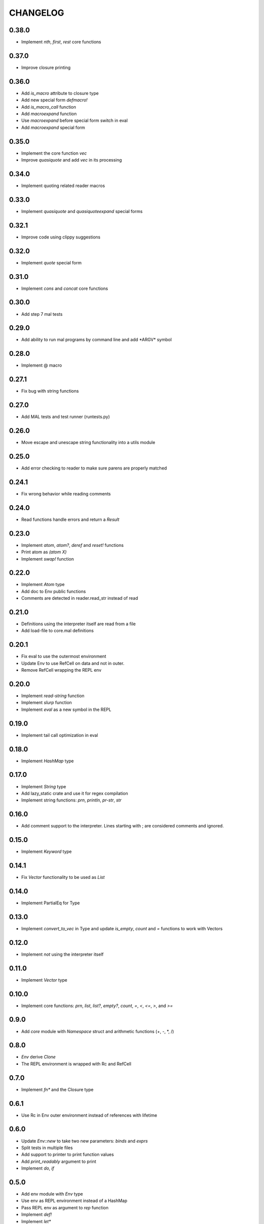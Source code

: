 CHANGELOG
=========

0.38.0
------
- Implement `nth`, `first`, `rest` core functions

0.37.0
------
- Improve closure printing

0.36.0
------
- Add `is_macro` attribute to closure type
- Add new special form `defmacro!`
- Add `is_macro_call` function
- Add `macroexpand` function
- Use `macroexpand` before special form switch in eval
- Add `macroexpand` special form

0.35.0
------
- Implement the core function `vec`
- Improve `quasiquote` and add `vec` in its processing

0.34.0
------
- Implement quoting related reader macros

0.33.0
------
- Implement `quasiquote` and `quasiquoteexpand` special forms

0.32.1
------
- Improve code using clippy suggestions

0.32.0
------
- Implement `quote` special form

0.31.0
------
- Implement `cons` and `concat` core functions

0.30.0
------
- Add step 7 mal tests

0.29.0
------
- Add ability to run mal programs by command line and add \*ARGV\*
  symbol

0.28.0
------
- Implement @ macro

0.27.1
------
- Fix bug with string functions

0.27.0
------
- Add MAL tests and test runner (runtests.py)

0.26.0
------
- Move escape and unescape string functionality into a utils module

0.25.0
------
- Add error checking to reader to make sure parens are properly
  matched

0.24.1
------
- Fix wrong behavior while reading comments

0.24.0
------
- Read functions handle errors and return a `Result`

0.23.0
------
- Implement `atom`, `atom?`, `deref` and `reset!` functions
- Print atom as `(atom X)`
- Implement `swap!` function

0.22.0
------
- Implement `Atom` type
- Add doc to Env public functions
- Comments are detected in reader.read_str instead of read

0.21.0
------
- Definitions using the interpreter itself are read from a file
- Add load-file to core.mal definitions

0.20.1
------
- Fix eval to use the outermost environment
- Update Env to use RefCell on data and not in outer.
- Remove RefCell wrapping the REPL env

0.20.0
------
- Implement `read-string` function
- Implement `slurp` function
- Implement `eval` as a new symbol in the REPL

0.19.0
------
- Implement tail call optimization in eval

0.18.0
------
- Implement `HashMap` type

0.17.0
------
- Implement `String` type
- Add lazy_static crate and use it for regex compilation
- Implement string functions: `prn`, `println`, `pr-str`, `str`  

0.16.0
------
- Add comment support to the interpreter. Lines starting with ; are
  considered comments and ignored.

0.15.0
------
- Implement `Keyword` type

0.14.1
------
- Fix `Vector` functionality to be used as `List`

0.14.0
------
- Implement PartialEq for Type

0.13.0
------
- Implement `convert_to_vec` in Type and update `is_empty`, `count`
  and `=` functions to work with Vectors

0.12.0
------
- Implement `not` using the interpreter itself

0.11.0
------
- Implement `Vector` type

0.10.0
------
- Implement core functions: `prn`, `list`, `list?`, `empty?`, `count`,
  `=`, `<`, `<=`, `>`, and `>=`

0.9.0
-----
- Add `core` module with `Namespace` struct and arithmetic functions
  (+, -, *, /)

0.8.0
-----
- `Env` derive `Clone`
- The REPL environment is wrapped with Rc and RefCell

0.7.0
-----
- Implement `fn*` and the Closure type

0.6.1
-----
- Use Rc in Env outer environment instead of references with lifetime

0.6.0
-----
- Update `Env::new` to take two new parameters: `binds` and `exprs`
- Split tests in multiple files
- Add support to printer to print function values
- Add `print_readably` argument to print
- Implement `do`, `if`

0.5.0
-----
- Add env module with `Env` type
- Use env as REPL environment instead of a HashMap
- Pass REPL env as argument to `rep` function
- Implement `def!`
- Implement `let*`

0.4.0
-----
- Add `Float` type
- Basic arithmetic operations work with ints and floats

0.3.0
-----
- Add REPL environment with arithmetic operations
- Implement basic eval

0.2.3
-----
- REPL ignore blank lines

0.2.2
-----
- Remove `Ast` type and use `Type` instead

0.2.1
-----
- Rename `MalType` to `Type`
- `True` and `False` are now inside the `Bool` type
- Rename `Integer` to `Int`

0.2.0
-----
- Add initial types (types module) and AST type
- Add basic lexical and syntax analysis. Read nil, true, false,
  integers, symbols and lists. (reader module)
- Add printing capabilities (printer module)

0.1.0
-----
- Add stub read, eval, print functions
- Add test generator from MAL text tests
- Implement a REPL in main
